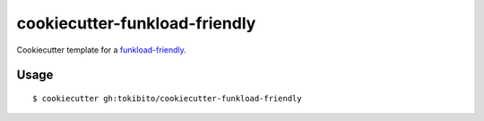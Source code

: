 ==============================
cookiecutter-funkload-friendly
==============================

Cookiecutter template for a `funkload-friendly <https://github.com/tokibito/funkload-friendly>`_.

Usage
=====

::

   $ cookiecutter gh:tokibito/cookiecutter-funkload-friendly

